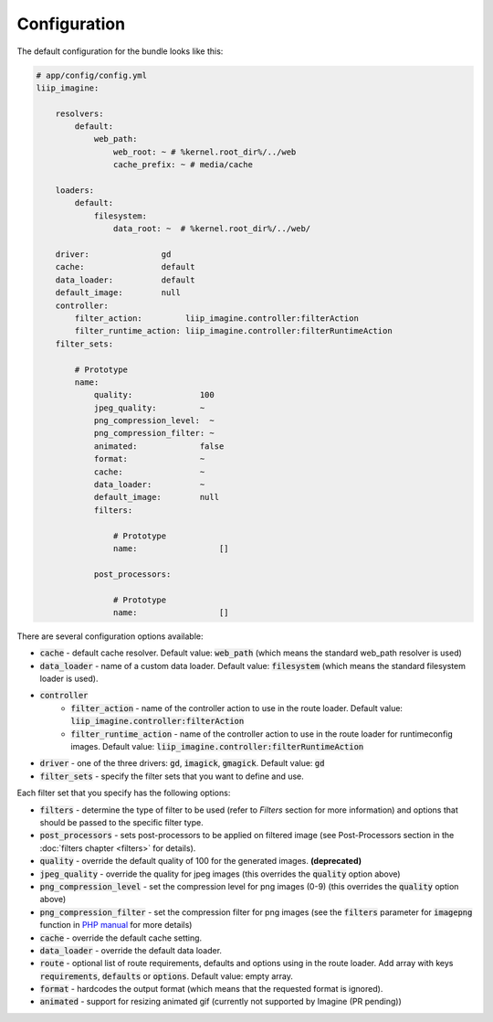 
.. default-role:: code

Configuration
=============

The default configuration for the bundle looks like this:

.. code-block:: yaml

    # app/config/config.yml
    liip_imagine:

        resolvers:
            default:
                web_path:
                    web_root: ~ # %kernel.root_dir%/../web
                    cache_prefix: ~ # media/cache

        loaders:
            default:
                filesystem:
                    data_root: ~  # %kernel.root_dir%/../web/

        driver:               gd
        cache:                default
        data_loader:          default
        default_image:        null
        controller:
            filter_action:         liip_imagine.controller:filterAction
            filter_runtime_action: liip_imagine.controller:filterRuntimeAction
        filter_sets:

            # Prototype
            name:
                quality:              100
                jpeg_quality:         ~
                png_compression_level:  ~
                png_compression_filter: ~
                animated:             false
                format:               ~
                cache:                ~
                data_loader:          ~
                default_image:        null
                filters:

                    # Prototype
                    name:                 []

                post_processors:

                    # Prototype
                    name:                 []

There are several configuration options available:

* `cache` - default cache resolver. Default value: `web_path` (which means
  the standard web_path resolver is used)
* `data_loader` - name of a custom data loader. Default value: `filesystem`
  (which means the standard filesystem loader is used).
* `controller`
    * `filter_action` - name of the controller action to use in the route loader.
      Default value: `liip_imagine.controller:filterAction`
    * `filter_runtime_action` - name of the controller action to use in the route
      loader for runtimeconfig images. Default value: `liip_imagine.controller:filterRuntimeAction`
* `driver` - one of the three drivers: `gd`, `imagick`, `gmagick`.
  Default value: `gd`
* `filter_sets` - specify the filter sets that you want to define and use.

Each filter set that you specify has the following options:

* `filters` - determine the type of filter to be used (refer to *Filters* section
  for more information) and options that should be passed to the specific filter type.
* `post_processors` - sets post-processors to be applied on filtered image
  (see Post-Processors section in the :doc:`filters chapter <filters>` for details).
* `quality` - override the default quality of 100 for the generated images. **(deprecated)**
* `jpeg_quality` - override the quality for jpeg images (this overrides the
  `quality` option above)
* `png_compression_level` - set the compression level for png images (0-9)
  (this overrides the `quality` option above)
* `png_compression_filter` - set the compression filter for png images (see the
  `filters` parameter for `imagepng` function in `PHP manual`_ for more details)
* `cache` - override the default cache setting.
* `data_loader` - override the default data loader.
* `route` - optional list of route requirements, defaults and options using in
  the route loader. Add array with keys `requirements`, `defaults` or `options`.
  Default value: empty array.
* `format` - hardcodes the output format (which means that the requested format
  is ignored).
* `animated` - support for resizing animated gif (currently not supported by
  Imagine (PR pending))


.. _`PHP Manual`: http://php.net/imagepng
